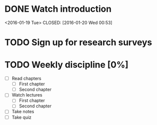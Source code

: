 #+CATEGORY: MKTG 409
* DONE Watch introduction
<2016-01-19 Tue>
CLOSED: [2016-01-20 Wed 00:53]
* TODO Sign up for research surveys
SCHEDULED: <2016-01-27 Mon +1w>
* TODO Weekly discipline [0%]
SCHEDULED: <2016-01-22 Fri +1w>
- [ ] Read chapters
  - [ ] First chapter
  - [ ] Second chapter
- [ ] Watch lectures
  - [ ] First chapter
  - [ ] Second chapter
- [ ] Take notes
- [ ] Take quiz
